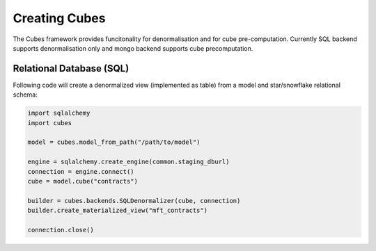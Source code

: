 Creating Cubes
++++++++++++++

The Cubes framework provides funcitonality for denormalisation and for cube pre-computation.
Currently SQL backend supports denormalisation only and mongo backend supports cube precomputation.

Relational Database (SQL)
=========================

Following code will create a denormalized view (implemented as table) from a model and
star/snowflake relational schema:

.. code-block:: python

    import sqlalchemy
    import cubes
    
    model = cubes.model_from_path("/path/to/model")

    engine = sqlalchemy.create_engine(common.staging_dburl)
    connection = engine.connect()
    cube = model.cube("contracts")

    builder = cubes.backends.SQLDenormalizer(cube, connection)
    builder.create_materialized_view("mft_contracts")

    connection.close()

.. seealso::

    Module :mod:`backends`.
        More information about cube builders in different database environments.

    Module :mod:`model`.
        Logical model description - required for preaggregated cube computation.
